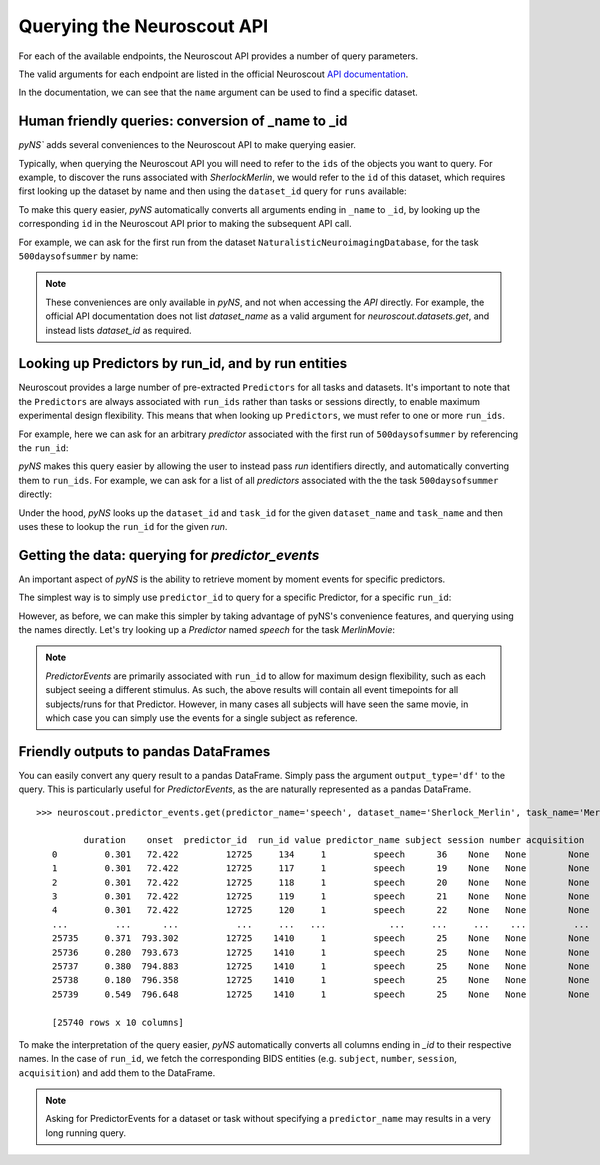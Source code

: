 Querying the Neuroscout API
===========================

.. testsetup::

   from pyns import Neuroscout
   neuroscout = Neuroscout()

For each of the available endpoints, the Neuroscout API provides a number of query parameters. 

The valid arguments for each endpoint are listed in the official Neuroscout `API documentation <https://neuroscout.org/api/>`_.

In the documentation, we can see that the ``name`` argument can be used to find a specific dataset.

.. doctest::

   >>> dataset = neuroscout.datasets.get(name='SherlockMerlin')[0]
   >>> dataset['name']
   'SherlockMerlin'
   >>> dataset['id']
   5
   >>> dataset['long_description']
   'This dataset includes the data of 18 particpants who watched Sherlock movie and data of 18 participants who watched Merlin movie.'

---------------------------------------------------
Human friendly queries: conversion of _name to _id
---------------------------------------------------

`pyNS`` adds several conveniences to the Neuroscout API to make querying easier.

Typically, when querying the Neuroscout API you will need to refer to the ``ids`` of the objects you want to query.
For example, to discover the runs associated with `SherlockMerlin`, we would refer to the ``id`` of this dataset, 
which requires first looking up the dataset by name and then using the ``dataset_id`` query for ``runs`` available:

.. doctest::

   >>> neuroscout.runs.get(dataset_id=5)[0] # First run of SherlockMerlin
   {'acquisition': None, 'dataset_id': 5, 'duration': 1453.5, 'id': 1428, 'number': None, 'session': None, 'subject': '17', 'task': 45, 'task_name': 'SherlockMovie'}

To make this query easier, `pyNS` automatically converts all arguments ending in ``_name`` to ``_id``, by looking up the corresponding ``id`` 
in the Neuroscout API prior to making the subsequent API call. 

For example, we can ask for the first run from the dataset ``NaturalisticNeuroimagingDatabase``, for the task ``500daysofsummer`` by name:

.. doctest::

   >>> neuroscout.runs.get(dataset_name='NaturalisticNeuroimagingDatabase', task_name='500daysofsummer')[0]
   {'acquisition': None, 'dataset_id': 28, 'duration': 5470.0, 'id': 1581, 'number': None, 'session': None, 'subject': '18', 'task': 50, 'task_name': '500daysofsummer'}

.. note::
   These conveniences are only available in `pyNS`, and not when accessing the `API` directly.
   For example, the official API documentation does not list `dataset_name` as a valid argument for
   `neuroscout.datasets.get`, and instead lists `dataset_id` as required.

----------------------------------------------------
Looking up Predictors by run_id, and by run entities
----------------------------------------------------

Neuroscout provides a large number of pre-extracted ``Predictors`` for all tasks and datasets.
It's important to note that the ``Predictors`` are always associated with ``run_ids`` rather than tasks or sessions directly, to enable maximum experimental design flexibility.
This means that when looking up ``Predictors``, we must refer to one or more ``run_ids``. 

For example, here we can ask for an arbitrary `predictor` associated with the first run of ``500daysofsummer`` by referencing the ``run_id``:

.. doctest::

   >>> neuroscout.predictors.get(run_id=1581)[0]
   {'dataset_id': 28, 'description': 'Degree of blur/sharpness of the image', 'extracted_feature': {'created_at': '2021-05-05 00:52:59.856713', 'description': 'Degree of blur/sharpness of the image', 'extractor_name': 'SharpnessExtractor', 'id': 425739, 'modality': 'image', 'resample_frequency': None}, 'id': 40254, 'max': 1.0, 'mean': 0.8604099357979763, 'min': 0.0, 'name': 'sharpness', 'num_na': 0, 'private': False, 'source': 'extracted'}


`pyNS` makes this query easier by allowing the user to instead pass `run` identifiers directly, and automatically converting them to ``run_ids``.
For example, we can ask for a list of all `predictors` associated with the the task ``500daysofsummer`` directly:

.. doctest::

   >>> predictors = neuroscout.predictors.get(dataset_name='NaturalisticNeuroimagingDatabase', task_name='500daysofsummer')
   >>> [p['name'] for p in predictors][0:5] # Print first 5 predictor names
   ['sharpness', 'tool', 'subtlexusfrequency_FREQcount', 'subtlexusfrequency_CDcount', 'subtlexusfrequency_FREQlow']


Under the hood, `pyNS` looks up the ``dataset_id`` and ``task_id`` for the given ``dataset_name`` and ``task_name`` and then uses these to lookup the ``run_id`` for the given `run`.

-------------------------------------------------
Getting the data: querying for `predictor_events`
-------------------------------------------------

An important aspect of `pyNS` is the ability to retrieve moment by moment events for specific predictors.

The simplest way is to simply use ``predictor_id`` to query for a specific Predictor, for a specific ``run_id``:

.. doctest::

   # First two events for Predictor
   >>> neuroscout.predictor_events.get(predictor_id=40254, run_id=1581)[0:2]  
   [{'duration': 1.0, 'onset': 0.0, 'predictor_id': 40254, 'run_id': 1581, 'value': '0.03137254901960784'}, {'duration': 1.0, 'onset': 1.0, 'predictor_id': 40254, 'run_id': 1581, 'value': '0.0196078431372549'}]

However, as before, we can make this simpler by taking advantage of pyNS's convenience features, and querying using the names directly.
Let's try looking up a `Predictor` named `speech` for the task `MerlinMovie`:

.. doctest::

   >>> neuroscout.predictor_events.get(predictor_name='speech', dataset_name='SherlockMerlin', task_name='MerlinMovie')[0:2]
   [{'duration': 0.30100000000000016, 'onset': 72.422, 'predictor_id': 12725, 'run_id': 134, 'value': '1'}, {'duration': 0.30100000000000016, 'onset': 72.422, 'predictor_id': 12725, 'run_id': 117, 'value': '1'}]

.. note::
   `PredictorEvents` are primarily associated with ``run_id`` to allow for maximum design flexibility, such as each subject seeing a different stimulus.
   As such, the above results will contain all event timepoints for all subjects/runs for that Predictor.
   However, in many cases all subjects will have seen the same movie, in which case you can simply use the events for a single subject as reference.


------------------------------------------
Friendly outputs to pandas DataFrames
------------------------------------------

You can easily convert any query result to a pandas DataFrame. Simply pass the argument ``output_type='df'`` to the query.
This is particularly useful for `PredictorEvents`, as the are naturally represented as a pandas DataFrame.

::

   >>> neuroscout.predictor_events.get(predictor_name='speech', dataset_name='Sherlock_Merlin', task_name='MerlinMovie')

            duration    onset  predictor_id  run_id value predictor_name subject session number acquisition
      0         0.301   72.422         12725     134     1         speech      36    None   None        None
      1         0.301   72.422         12725     117     1         speech      19    None   None        None
      2         0.301   72.422         12725     118     1         speech      20    None   None        None
      3         0.301   72.422         12725     119     1         speech      21    None   None        None
      4         0.301   72.422         12725     120     1         speech      22    None   None        None
      ...         ...      ...           ...     ...   ...            ...     ...     ...    ...         ...
      25735     0.371  793.302         12725    1410     1         speech      25    None   None        None
      25736     0.280  793.673         12725    1410     1         speech      25    None   None        None
      25737     0.380  794.883         12725    1410     1         speech      25    None   None        None
      25738     0.180  796.358         12725    1410     1         speech      25    None   None        None
      25739     0.549  796.648         12725    1410     1         speech      25    None   None        None

      [25740 rows x 10 columns]


To make the interpretation of the query easier, `pyNS` automatically converts all columns ending in `_id` to their respective names.
In the case of ``run_id``, we fetch the corresponding BIDS entities (e.g. ``subject``, ``number``, ``session``, ``acquisition``) and add them to the DataFrame.

.. note::
   Asking for PredictorEvents for a dataset or task without specifying a ``predictor_name`` may results in a very long running query.
